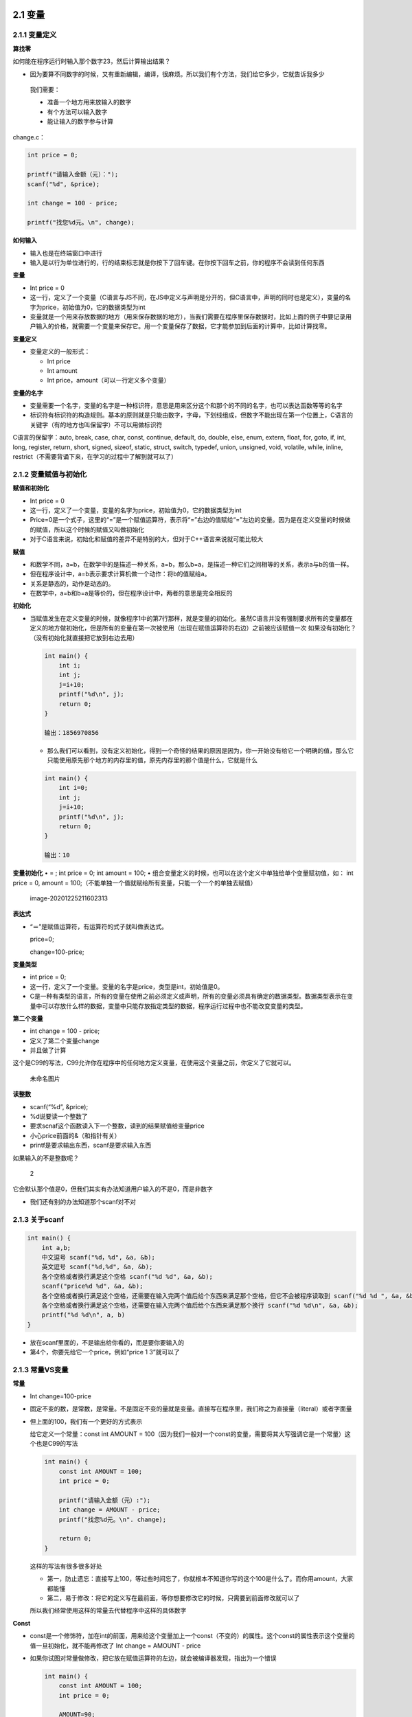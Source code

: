 .. role:: raw-latex(raw)
   :format: latex
..

2.1 变量
========

2.1.1 变量定义
--------------

**算找零**

如何能在程序运行时输入那个数字23，然后计算输出结果？

-  因为要算不同数字的时候，又有重新编辑，编译，很麻烦。所以我们有个方法，我们给它多少，它就告诉我多少

..

   我们需要：

   -  准备一个地方用来放输入的数字

   -  有个方法可以输入数字

   -  能让输入的数字参与计算

change.c：

.. code:: c

   int price = 0;

   printf("请输入金额（元）：");
   scanf("%d", &price);

   int change = 100 - price;

   printf("找您%d元。\n", change);

**如何输入**

-  输入也是在终端窗口中进行
-  输入是以行为单位进行的，行的结束标志就是你按下了回车键。在你按下回车之前，你的程序不会读到任何东西

**变量**

-  Int price = 0
-  这一行，定义了一个变量（C语言与JS不同，在JS中定义与声明是分开的，但C语言中，声明的同时也是定义），变量的名字为price，初始值为0，它的数据类型为int
-  变量就是一个用来存放数据的地方（用来保存数据的地方），当我们需要在程序里保存数据时，比如上面的例子中要记录用户输入的价格，就需要一个变量来保存它。用一个变量保存了数据，它才能参加到后面的计算中，比如计算找零。

**变量定义**

-  变量定义的一般形式：

   -  Int price
   -  Int amount
   -  Int price，amount（可以一行定义多个变量）

**变量的名字**

-  变量需要一个名字，变量的名字是一种标识符，意思是用来区分这个和那个的不同的名字，也可以表达函数等等的名字
-  标识符有标识符的构造规则。基本的原则就是只能由数字，字母，下划线组成，但数字不能出现在第一个位置上，C语言的关键字（有的地方也叫保留字）不可以用做标识符

C语言的保留字：auto, break, case, char, const, continue, default, do,
double, else, enum, extern, float, for, goto, if, int, long, register,
return, short, signed, sizeof, static, struct, switch, typedef, union,
unsigned, void, volatile, while, inline,
restrict（不需要背诵下来，在学习的过程中了解到就可以了）

2.1.2 变量赋值与初始化
----------------------

**赋值和初始化**

-  Int price = 0
-  这一行，定义了一个变量，变量的名字为price，初始值为0，它的数据类型为int
-  Price=0是一个式子，这里的“=”是一个赋值运算符，表示将“=”右边的值赋给“=”左边的变量。因为是在定义变量的时候做的赋值，所以这个时候的赋值又叫做初始化
-  对于C语言来说，初始化和赋值的差异不是特别的大，但对于C++语言来说就可能比较大

**赋值**

-  和数学不同，a=b，在数学中的是描述一种关系，a=b，那么b=a，是描述一种它们之间相等的关系，表示a与b的值一样。
-  但在程序设计中，a=b表示要求计算机做一个动作：将b的值赋给a。
-  关系是静态的，动作是动态的。
-  在数学中，a=b和b=a是等价的，但在程序设计中，两者的意思是完全相反的

**初始化**

-  当赋值发生在定义变量的时候，就像程序1中的第7行那样，就是变量的初始化。虽然C语言并没有强制要求所有的变量都在定义的地方做初始化，但是所有的变量在第一次被使用（出现在赋值运算符的右边）之前被应该赋值一次
   如果没有初始化？（没有初始化就直接把它放到右边去用）

   .. code:: c

      int main() {
          int i;
          int j;
          j=i+10;
          printf("%d\n", j);
          return 0;
      }

      输出：1856970856

   -  那么我们可以看到，没有定义初始化，得到一个奇怪的结果的原因是因为，你一开始没有给它一个明确的值，那么它只能使用原先那个地方的内存里的值，原先内存里的那个值是什么，它就是什么

   .. code:: c

      int main() {
          int i=0;
          int j;
          j=i+10;
          printf("%d\n", j);
          return 0;
      }

      输出：10

**变量初始化** • = ; int price = 0; int amount = 100; •
组合变量定义的时候，也可以在这个定义中单独给单个变量赋初值，如： int
price = 0, amount =
100;（不能单独一个值就赋给所有变量，只能一个一个的单独去赋值）

.. figure:: C:\Users\Administrator\AppData\Roaming\Typora\typora-user-images\image-20201225211602313.png
   :alt: image-20201225211602313

   image-20201225211602313

**表达式**

-  “＝”是赋值运算符，有运算符的式子就叫做表达式。

   price=0;

   change=100-price;

**变量类型**

-  int price = 0;
-  这一行，定义了一个变量。变量的名字是price，类型是int，初始值是0。
-  C是一种有类型的语言，所有的变量在使用之前必须定义或声明，所有的变量必须具有确定的数据类型。数据类型表示在变量中可以存放什么样的数据，变量中只能存放指定类型的数据，程序运行过程中也不能改变变量的类型。

**第二个变量**

-  int change = 100 - price;
-  定义了第二个变量change
-  并且做了计算

这个是C99的写法，C99允许你在程序中的任何地方定义变量，在使用这个变量之前，你定义了它就可以。

.. figure:: https://raw.githubusercontent.com/Yuanfeng123/PicBed/main/2021/season2/20210412021603.png
   :alt: 未命名图片

   未命名图片

**读整数**

-  scanf(“%d”, &price);
-  %d说要读一个整数了
-  要求scnaf这个函数读入下一个整数，读到的结果赋值给变量price
-  小心price前面的&（和指针有关）
-  printf是要求输出东西，scanf是要求输入东西

如果输入的不是整数呢？

.. figure:: https://raw.githubusercontent.com/Yuanfeng123/PicBed/main/2021/season2/20210412021604.png
   :alt: 2

   2

它会默认那个值是0，但我们其实有办法知道用户输入的不是0，而是非数字

-  我们还有别的办法知道那个scanf对不对

2.1.3 关于scanf
---------------

.. code:: c

   int main() {
       int a,b;
       中文逗号 scanf("%d，%d", &a, &b);
       英文逗号 scanf("%d,%d", &a, &b);
       各个空格或者换行满足这个空格 scanf("%d %d", &a, &b);
       scanf("price%d %d", &a, &b);
       各个空格或者换行满足这个空格，还需要在输入完两个值后给个东西来满足那个空格，但它不会被程序读取到 scanf("%d %d ", &a, &b);
       各个空格或者换行满足这个空格，还需要在输入完两个值后给个东西来满足那个换行 scanf("%d %d\n", &a, &b);
       printf("%d %d\n", a, b)
   }

-  放在scanf里面的，不是输出给你看的，而是要你要输入的

-  第4个，你要先给它一个price，例如“price 1 3”就可以了

2.1.3 常量VS变量
----------------

**常量**

-  Int change=100-price

-  固定不变的数，是常数，是常量。不是固定不变的量就是变量。直接写在程序里，我们称之为直接量（literal）或者字面量

-  但上面的100，我们有一个更好的方式表示

   给它定义一个常量：const int AMOUNT =
   100（因为我们一般对一个const的变量，需要将其大写强调它是一个常量）这个也是C99的写法

   .. code:: c

      int main() {
          const int AMOUNT = 100;
          int price = 0;

          printf("请输入金额（元）:");
          int change = AMOUNT - price;
          printf("找您%d元。\n". change);

          return 0;
      }

   这样的写法有很多很多好处

   -  第一，防止遗忘：直接写上100，等过些时间忘了，你就根本不知道你写的这个100是什么了。而你用amount，大家都能懂
   -  第二，易于修改：将它的定义写在最前面，等你想要修改它的时候，只需要到前面修改就可以了

   所以我们经常使用这样的常量去代替程序中这样的具体数字

**Const**

-  const是一个修饰符，加在int的前面，用来给这个变量加上一个const（不变的）的属性。这个const的属性表示这个变量的值一旦初始化，就不能再修改了
   Int change = AMOUNT - price

-  如果你试图对常量做修改，把它放在赋值运算符的左边，就会被编译器发现，指出为一个错误

   .. code:: c

      int main() {
          const int AMOUNT = 100;
          int price = 0;

          AMOUNT=90;

          printf("请输入金额（元）:");
          scanf("%d", &price);

          int change = AMOUNT - price;
          printf("找您%d元。\n". change);

          return 0;
      }

      输出：error：read-only variable is not....AMOUNT=90; 

   但我们想让用户可以输入这个AMOUNT的值，而不是使用固定的初始值

   -  这个变量在哪里定义比较好？

      .. code:: c

         int main() {
             int amount = 100;
             int price = 0;

             printf("请输入金额（元）:");
             scanf("%d", &price);

             printf("请输入票面");
             scanf("%d", &amount);

             int change = amount - price;
             printf("找您%d元。\n", change);

             return 0;
         }

      你也可以一个scanf读一个，也可以一个scanf读多个输入的值

plus.c

.. code:: c

   int a;
   int b;

   printf("请输入两个整数:");
   scanf("%d %d, &a, &b");
   printf("%d + %d = %d\n", a, b, a+b);

一，空格；二，回车

如果你输入的不是整数，scanf就会出错，加上的是两个奇奇怪怪的数字。因为我们还没有判断输入的是什么值。

-  如果你输入的不是整数，那么它会默认采用初始值，或者是随意空间里面的一个值

2.1.4 宏定义
------------

2.2 浮点数
==========

**英制计量单位转换**

-  美国人固执的使用英制计量单位，他们习惯用几尺几寸（英尺英寸）来报自己的身高。如果遇到一个美国人告诉你他是5英尺7，他的身高应该是一米几呢？

   -  （5+7÷12）×0.3048=1.7018米

   .. code:: c

      printf("请分别输入身高的英尺和英寸," "如输入\"5 7\"表示5英尺7英寸:");

      int foot;
      int inch;

      scanf("%d %d", &foot, &inch);

      printf("身高是%f米。\n", ((foot + inch / 12)*0.3048));

   我们如果就这样使用的话，会出错，会算不了inch/12的小数值

   -  你可以试试分别输入6，与5到inch试试，它们会得到相同的结果

**因为**

-  因为两个整数的运算只能得出整数的结果

   -  10/3=3（在C语言中，它只取整数，把小数部分的给扔了）；而在上面inch/12，如果inch小于12，它就会取0，那就会产生错误呀

-  10与10.0是在C语言中是两个不一样的数
-  10.0是浮点数

.. code:: c

   int main() {
       printf("%d\n", 10.0/3);
       return 0;
   }


   如果只是把10改成10.0还是不可以的，这样程序会报错，会显示这个类型是double，要你把%d改为%f

   是的，改成%f就能运行正确，结果是3.33333

.. code:: c

   int main() {
       printf("%f\n", 10.0/3*3);
       return 0;
   }

它会输出10.000000

为什么不会是9.999…呢？

.. code:: c

   //第一段
   printf("%f\n", (10.0/3)*3); //输出10.000000;
       所以不是运算顺序的问题;

   //第二段
   int a = 10.0/3;
   int b=a*3;   //b也会输出10.000000

   //第三段
   int a = 3.3333;//不是循环
   int b=a*3;//b输出的是9.9999

原来是这样！

单精度浮点数（float）与双精度浮点数（double）的区别：

（1）在内存中占有的字节数不同：
单精度浮点数在机内占4个字节，双精度浮点数在机内占8个字节

（2）有效数字位数不同：
单精度浮点数有效数字8位，双精度浮点数有效数字16位

（3）所能表示数的范围不同： 单精度浮点的表示范围：-3.40E+38 ~
+3.40E+38；双精度浮点的表示范围：-1.79E+308 ~ +1.79E+308

小数位数多出有效位的情况下就发生进位了。

值得注意的是，%f和%lf都是默认输出6位小数，并不代表double类型的精度只有6位小数
如果需要多输出，强制指定就可以了。

例如 printf(“.15lf:raw-latex:`\n`”,a); 就可以输出15位小数了。

在C语言中，带小数点的数，我们有一个专门的术语，叫浮点数

**浮点数**

-  带小数点的数值。浮点这个词的本意就是指小数点是浮动的，是计算机内部表达非整数（包含分数和无理数）的一种方式。另一种方式叫做定点数（就是永远固定在同一个位置上，比如第四位，那它就永远都是在第四位），不过在C语言中我们不会遇到定点数。人们借用浮点数这个词来表达所有的带小数点的数

改进

.. code:: c

   (foot + inch/12.0)*0.3048

当浮点数和整数放在一起的时候，C会将整数转换成浮点数，然后进行浮点数的运算，那么得出的结果就是浮点数了，这就是为什么整数的%d不管用了，因为后面的是一个浮点数，你提醒它后面有个整数没用昂，都不匹配

我们还有第二种改法

**double**

-  inch是定义为int类型的变量，如果把int改为double，那么它就变成了是double类型的浮点数变量了
-  double的意思是双，是“双精度浮点数”中的第一个单词，人们用来表示浮点数类型。除了double，还有float，float意思就是浮点，表示“单精度浮点数”

.. code:: c

   int main() {
       printf("请分别输入身高的英尺和英寸," "如输入\"5 7\"表示5英尺7英寸:");
       
       double foot;
       double inch;

       scanf("%lf %lf", &foot, &inch);
       printf("身高是%f米。\n", ((foot + inch / 12)*0.3048));
       
       return 0;
   }

对于整数%d，我们输入输出都用它。但对于浮点数，输入用的是%lf，输出用的是%f；%lf代表什么，会在讲输入输出的时候讲

有以下方法改进（使其输出有小数）

   第一种

   .. code:: c

      int a;
      scanf("%d", &a);//输入整数

      printf("%f", a/3.0);//输出的是一个浮点数 

   第二种

   .. code:: c

      double a;

      scanf("%d", &a);//无论你输入的是整数还是浮点数，它都会是浮点数

      printf("%f", a/3);//输出的是一个浮点数

   而无论是哪种方法，它最后的输出必须是提醒后面有一个浮点数%f，而不是%d

数据类型

-  整数

   -  int
   -  printf(“%d”,…)
   -  scanf(“%d”,…)

-  带小数点的数（浮点数）

   -  double
   -  printf(“%f”,…)
   -  scanf(“%lf”,…)

**整数**
我们在生活当中是遇不到整数的，小学一二年级学的是整数加减，往后便是分数，带有小数的了。而在现实生活中也很难遇到整数。在计算机里面为什么会出现整数这样的东西？整数类型不能表达有小数部分的数，整数和整数的运算结果还是整数。计算机里会有纯粹的整数这种奇怪的东西，是因为整数的运算比较快，而且占地方也小。其实人们日常生活中大量做的还是纯粹整数的计算，所以整数的用处还是很大的。

   整数运算

   .. code:: c

      printf("%d\n", 10/3);//会输出3

      printf("%d\n", 10/3*3);//会输出9

   这些是整数运算，所以会产生这种情况

2.3 表达式
==========

.. _表达式-1:

2.3.1 表达式
------------

**表达式**

-  表达式是一系列运算符和算子的组合，用来计算一个值
-  price=cost +
   12（这是一个表达式，表达式是包含“=”号左边的变量，“=”也是运算符，是一个赋值运算符。对于C语言来说，整个这一行都是表达式）

.. figure:: https://raw.githubusercontent.com/Yuanfeng123/PicBed/main/2021/season2/20210412021605.png
   :alt: 3

   3

**运算符与算子**

-  运算符（operator）：是指进行运算的动作，操作数值什么的，比如加法运算符“+”，减法运算符“-”，还有赋值运算符“=”
-  算子（operand）：是指参与运算的值，这个值可能是一个常数，也可能是变量，还可能是一个方法（函数）的返回值
-  一个是动作，一个是参与运算的东西
-  例子：a+b，5+a

   -  a=b+5（a，b，5都是算子；“=”与“+”都是运算符）
   -  这些都是运算符：

.. figure:: https://raw.githubusercontent.com/Yuanfeng123/PicBed/main/2021/season2/20210412021606.png
   :alt: 4

   4

.. figure:: https://raw.githubusercontent.com/Yuanfeng123/PicBed/main/2021/season2/20210412021607.png
   :alt: 5

   5

**计算时间差**

-  输入两个时间，每个时间分别输入小时和分钟的值，然后输出两个时间之间的差，也以几小时几分表示

-  .. code:: c

      int hour1, minute1;
      int hour2, minute2;

      scanf("%d %d", &hour1, &minute1);
      scanf("%d %d". &hour2, &minute2);

-  这个程序很简单，可以采用直接减，但很容易出现一个问题，就是，如果我要求的是3点20分与5点10分的时间间隔呢？10-20=-10，不就产生了一个负数了吗？产生了一个借位的问题，如果这直接算的话，明显是错误的

-  所以我们需要给它进位，将小时往分钟换算来进行加减，加减完后，再换回几时几分

有两个解决方法

-  往分钟换：小时*60

   .. code:: c

      int hour1, minute1;
      int hour2, minute2;

      scanf("%d %d", &hour1, &minute1);
      scanf("%d %d", &hour2, &minute2);

      int t1 = hour1*60 + minute1;
      int t2 = hour2*60 + minute2;

      int t  = t2-t1;

      printf("时间差是%d小时%d分。", t/60, t%60);    

   -  hour1*60+minute1 转换为分钟为单位
   -  t/60 小时部分；t%60 分钟

-  往小时换：换出来会有小数，所以采用浮点，不过可能会得出循环小数，可以参照换算身高（foot+inch/12）的做法

   .. code:: c

      int hour1, minute1;
      int hour2, minute2;

      scanf("%d %d", &hour1, &minute1);
      scanf("%d %d", &hour2, &minute2);

      double h1 = hour1 + minute1/60.0;
      double h2 = hour2 + minute2/60.0;

      int sum = (h2-h1) * 60;

      printf("时间差是%d小时%d分。", sum/60, sum%60);    

   但会有不准的时候，比如说4时8分到5时10分，会输出1小时1分，因为61.9999

2.3.2 运算符优先级
------------------

**求平均值**

-  写一个程序，输入两个整数，输出它们的平均值

   .. code:: c

      int a, b;

      scanf("%d %d", &a, &b);

      double c = (a+b)/2.0;

      printf("%d和%d的平均值=%f\n", a, b, c);

为什么还要用2.0呢？

-  如果你用2的话，它进行的就是整数运算了，整数除以整数=整数（计算机的固执）
-  用2.0，计算机识别到是个浮点数，就会进行浮点数的运算，才能看到小数部分

看一下上面的例子：（a+b）/2.0

-  如果不加括号，那它就会变成是a+b/2.0了
-  这个就是运算符优先级，加括号就它优先，简单来说就是先算谁

.. figure:: https://raw.githubusercontent.com/Yuanfeng123/PicBed/main/2021/season2/20210412021608.png
   :alt: 6

   6

什么是单目运算，双目运算与三目运算呢？

-  单目运算：单目运算符是指运算所需变量为一个的运算符，又叫一元运算符，其中有逻辑非运算符：!、按位取反运算符：~、自增自减运算符：++，
   –等。逻辑非运算符【!】、按位取反运算符【~】、自增自减运算符【++，
   –】、负号运算符【-】、类型转换运算符【(类型)】、指针运算符和取地址运算符【*和&】、长度运算符【sizeof】。因为我们有时候也进行单个算子的运算，比如想把a的值取负，就是-a，得到a的相反数，它只运算一个算子，所以叫单目。-（-5）这些，取自身的相反数；+b这类。

-  双目运算：双目运算符就是对两个变量进行操作；初等运算符：下标运算符【[]】、分量运算符的指向结构体成员运算符【->】、结构体成员运算符【.】；算术运算符：乘法运算符【\ *】、除法运算符【/】、取余运算符【%】
   、加法运算符【+】、减法运算符【-】；关系运算符：等于运算符【==】、不等于运算符【!=】
   、关系运算符【< > <= >= 】；逻辑运算符：逻辑与运算符【&&】
   、逻辑或运算符【||】、逻辑非运算符【！】；位运算符：按位与运算符【&】、按位异或运算符【^】
   、按位或运算符【|】、左移动运算符【<<】、右移动运算符【>>】；赋值运算符：赋值运算符【=
   += -=* = / = % = >>= <<= &= \|=
   ^=】；逗号运算符：逗号运算符【,】。两个算子的结合，5×6，3×2；双目是两个算子

-  三目运算：也可以称为三元运算符，条件（三元）运算符是JavaScript
   仅有的使用三个操作数的运算符。例子：a>b? a：b（比较大小）

结合运算是什么意思？

-  就是a\ *b+c还有好几个变量，但它会先做a*\ b，再加c，符合我们日常生活中的一般算术的认知
-  但单目呢，a*-b（取负），因为它出现在右边，所以先做它，所以是自右向左的结合关系

在C语言中，有个特殊的运算符，赋值运算符，在别的一些语言中，赋值是一个其它的语句，是一个动作，但对于C语言来说，它是一个运算符

**赋值运算符**

-  赋值也是运算，也有结果
-  a=6的结果是a被赋予的值，也就是6
-  a=b=6，a=（b=6），因为是从自右向左的
-  为什么说赋值的优先级比所有运算符都低呢？

.. figure:: https://raw.githubusercontent.com/Yuanfeng123/PicBed/main/2021/season2/20210412021609.png
   :alt: 7

   7

如果它是优先级高的话，就是从左向右，那就会变成a等于b再加5就没有下文了，所以为了让它和正常的算术一样，必须要让它变为比较低的优先级运算符

-  既然赋值是一个运算符，赋值有结果，就有人这样做它的赋值：嵌入式赋值

   .. code:: c

      int a = 6;
      int b;
      int c=1+(b=a);

   但不推荐这样做，因为不利于阅读，还有容易产生错误

**结合关系**

-  一般都是自左向右

-  单目+-和赋值=自右向左

-  .. code:: c

        result = a = b = 3 + c;
        result = 2;
        result = (result = result * 2) *6 * (result = 3 + result);    

   避免写出这样的式子，不利于阅读，还容易照成误解。不要写出这样的复杂表达式，应该将其拆分为多个表达式，然后以明显，正确的顺序来进行计算

2.3.3 交换变量
--------------

**交换两个变量**

-  如果已经有：

   int a = 6;

   int b = 5;

-  如何交换a，b两个变量的值？

我们需要明白一点，程序是看步骤执行的，不是看关系

**程序是按步执行的**

-  程序表达的是顺序执行的动作，而不是关系 a=b b=a
   是依次执行的，如果这样交换的话，结果是a和b都得到b原来的值，因为它是按先后顺序做的

正确的应该是：

.. code:: c

   int a=5, b=6, t;

   t = a;
   a = b;
   b = t;

   printf("a=%d, b=%d\n", a, b);

   return 0;

**Dev C++的调试**

-  断点：设置断点，它会在那个步骤停下

2.3.4 复合赋值与递增递减
------------------------

**复合赋值**

-  算术运算符“+，-，*，/，%”与赋值运算符“=”的结合起来的运算符，可以形成复合赋值运算符，如“+=，-=，**=，/=，%=”

-  total += 5

   total = total + 5

-  注意：两个运算符中间不可以有空格

-  产生的原因大概是因为PDP-11中有这样的指令，于是专门也在C语言中设计了这样的指令

-  total += （sum+100）/2； total = total + （sum+100）/2

-  total *= sum+12； total = total* （sum+12）

-  所以它是先算出右边的结果，再与左边的那个变量产生结果

-  total /= 12+6 total = total /（12+6）

**递增递减运算符**

-  “++”和“–”是两个特殊的运算符，它们是单目运算符，这个算子还必须是变量（不能是直接量，如5++，2–这些是不行的，必须是变量，如a++，b–）。这两个运算符分别叫递增递减运算符，它们的作用就是给这个变量+1或-1

-  count++ count +=1 count = count + 1

**前缀和后缀**

-  ++和–可以放在变量的前面，叫做前缀形式；也可以放在变量的后面形式，叫做后缀形式
-  a++的值是a加1以前的值（就是没有加1之前的a），而++a的值是加1后的值。无论哪个，a自己的值都加了1。就是它们的结果不一样而已

**++–**

-  ++与–也有历史来源，和复合赋值运算符一样：当年PDP-11也有两个特殊的机器指令，INC（递增）和DEC（递减）。有了++与–之后呢，C语言的编译器就能把它们编译成对应的指令，那么运算可以加快。但是今天，这个不太有意义了，因为编译器也更加聪明了，不写成++与–这种形式，写出a=a+1，它也能识别出来，也给你产生一个指令。或许现在有些CPU已经没有那种特殊的INC和DEC的指令，没办法去加快。但今天我们还能使用，是因为它写的比较短，比你写出i=i+1要短，运算速度也加快，所以还有人去用它
-  可以单独使用，但是不要组合进表达式 ++i++–的结果是？ i++++的结果是？
   a=b+=c++-d+–e/-f

2.4 编程题
==========

可以在https://pintia.cn/中找题目

我的账号：2629871996@qq.com

还有好多OJ系统可以给你刷题训练
